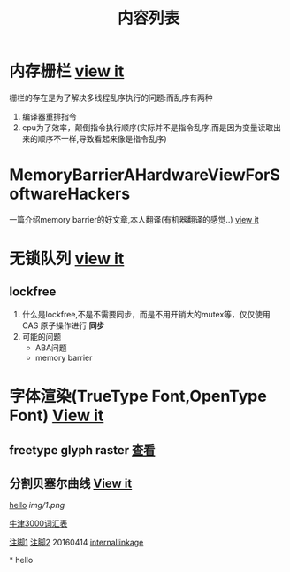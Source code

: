 #+TITLE: 内容列表

* 内存栅栏 [[file:memory_barrier.org][view it]]
 栅栏的存在是为了解决多线程乱序执行的问题:而乱序有两种 
1. 编译器重排指令
2. cpu为了效率，颠倒指令执行顺序(实际并不是指令乱序,而是因为变量读取出来的顺序不一样,导致看起来像是指令乱序)

* MemoryBarrierAHardwareViewForSoftwareHackers 
一篇介绍memory barrier的好文章,本人翻译(有机器翻译的感觉..) 
[[file:MemoryBarrierAHardwareViewForSoftwareHackers.org][view it]] 
* 无锁队列 [[file:lockfreequeue.org][view it]]
** lockfree
   1. 什么是lockfree,不是不需要同步，而是不用开销大的mutex等，仅仅使用 CAS 原子操作进行 *同步*
   2. 可能的问题
      - ABA问题
      - memory barrier

* 字体渲染(TrueType Font,OpenType Font) [[file:truetypefont.org][View it]]
** freetype glyph raster [[file:freetype_raster.txt][查看]]
** 分割贝塞尔曲线 [[file:bezier_show.org][View it]]

[[file:img/number/0.png][hello]]
[[file:img/number/1.png]]
[[file:img/1.png]]
[[img/1.png]]

[[file:oxford3000.txt][牛津3000词汇表]]


[[fn:tp1][注脚1]]
[[fn:tp2][注脚2]]
20160414
[[my-anchor][internallinkage]]
[fn:tp1] hello
[fn:tp2] world
#+OPTIONS: <:active
#+ICALENDAR_EXCLUDE_TAGS:
hello org mode!





<<my-anchor>>* hello


